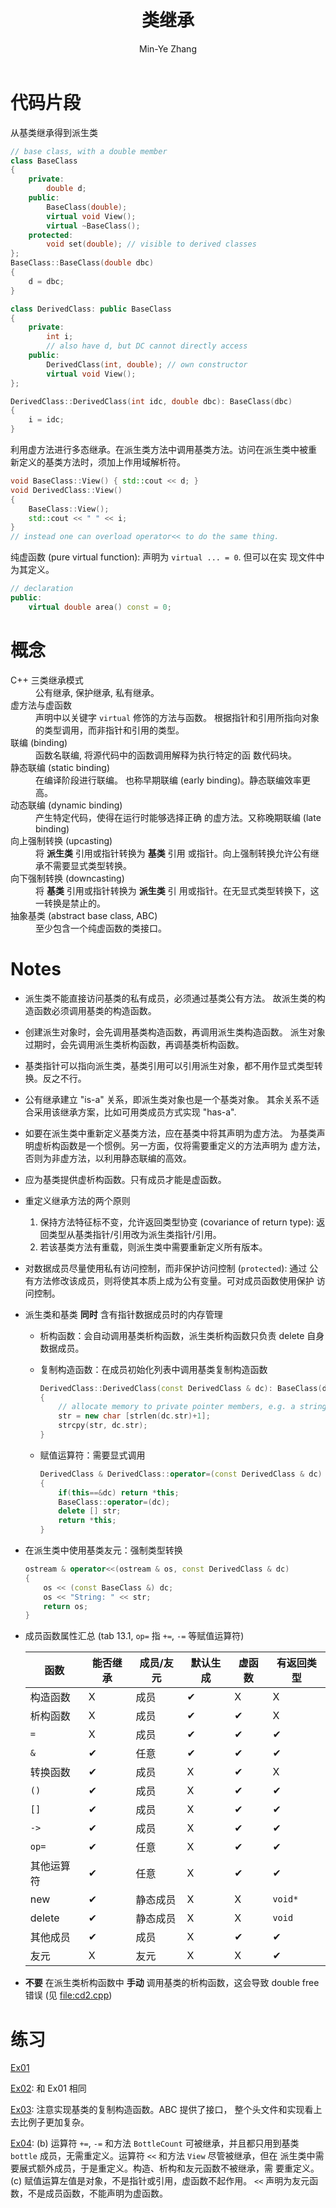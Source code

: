 #+title: 类继承
#+created: [2022-03-21 Mon 21:42]
#+author: Min-Ye Zhang

* 代码片段
从基类继承得到派生类
#+begin_src cpp :eval never
// base class, with a double member
class BaseClass
{
    private:
        double d;
    public:
        BaseClass(double);
        virtual void View();
        virtual ~BaseClass();
    protected:
        void set(double); // visible to derived classes
};
BaseClass::BaseClass(double dbc)
{
    d = dbc;
}

class DerivedClass: public BaseClass
{
    private:
        int i;
        // also have d, but DC cannot directly access
    public:
        DerivedClass(int, double); // own constructor
        virtual void View();
};

DerivedClass::DerivedClass(int idc, double dbc): BaseClass(dbc)
{
    i = idc;
}
#+end_src

利用虚方法进行多态继承。在派生类方法中调用基类方法。访问在派生类中被重
新定义的基类方法时，须加上作用域解析符。
#+begin_src cpp :eval never
void BaseClass::View() { std::cout << d; }
void DerivedClass::View()
{
    BaseClass::View();
    std::cout << " " << i;
}
// instead one can overload operator<< to do the same thing.
#+end_src

纯虚函数 (pure virtual function): 声明为 ~virtual ... = 0~. 但可以在实
现文件中为其定义。
#+begin_src cpp :eval never
// declaration
public:
    virtual double area() const = 0;
#+end_src

* 概念
- C++ 三类继承模式 :: 公有继承, 保护继承, 私有继承。
- 虚方法与虚函数 :: 声明中以关键字 ~virtual~ 修饰的方法与函数。
  根据指针和引用所指向对象的类型调用，而非指针和引用的类型。
- 联编 (binding) :: 函数名联编, 将源代码中的函数调用解释为执行特定的函
  数代码块。
- 静态联编 (static binding) :: 在编译阶段进行联编。
  也称早期联编 (early binding)。静态联编效率更高。
- 动态联编 (dynamic binding) :: 产生特定代码，使得在运行时能够选择正确
  的虚方法。又称晚期联编 (late binding)
- 向上强制转换 (upcasting) :: 将 *派生类* 引用或指针转换为 *基类* 引用
  或指针。向上强制转换允许公有继承不需要显式类型转换。
- 向下强制转换 (downcasting) :: 将 *基类* 引用或指针转换为 *派生类* 引
  用或指针。在无显式类型转换下，这一转换是禁止的。
- 抽象基类 (abstract base class, ABC) :: 至少包含一个纯虚函数的类接口。

* Notes
- 派生类不能直接访问基类的私有成员，必须通过基类公有方法。
  故派生类的构造函数必须调用基类的构造函数。
- 创建派生对象时，会先调用基类构造函数，再调用派生类构造函数。
  派生对象过期时，会先调用派生类析构函数，再调基类析构函数。
- 基类指针可以指向派生类，基类引用可以引用派生对象，都不用作显式类型转
  换。反之不行。
- 公有继承建立 "is-a" 关系，即派生类对象也是一个基类对象。
  其余关系不适合采用该继承方案，比如可用类成员方式实现 "has-a".
- 如要在派生类中重新定义基类方法，应在基类中将其声明为虚方法。
  为基类声明虚析构函数是一个惯例。另一方面，仅将需要重定义的方法声明为
  虚方法，否则为非虚方法，以利用静态联编的高效。
- 应为基类提供虚析构函数。只有成员才能是虚函数。
- 重定义继承方法的两个原则
  1. 保持方法特征标不变，允许返回类型协变 (covariance of return type):
     返回类型从基类指针/引用改为派生类指针/引用。
  2. 若该基类方法有重载，则派生类中需要重新定义所有版本。
- 对数据成员尽量使用私有访问控制，而非保护访问控制 (~protected~): 通过
  公有方法修改该成员，则将使其本质上成为公有变量。可对成员函数使用保护
  访问控制。
- 派生类和基类 *同时* 含有指针数据成员时的内存管理
  - 析构函数：会自动调用基类析构函数，派生类析构函数只负责 delete 自身
    数据成员。
  - 复制构造函数：在成员初始化列表中调用基类复制构造函数
    #+begin_src cpp :eval never
    DerivedClass::DerivedClass(const DerivedClass & dc): BaseClass(dc)
    {
        // allocate memory to private pointer members, e.g. a string
        str = new char [strlen(dc.str)+1];
        strcpy(str, dc.str);
    }
    #+end_src
  - 赋值运算符：需要显式调用
    #+begin_src cpp :eval never
    DerivedClass & DerivedClass::operator=(const DerivedClass & dc)
    {
        if(this==&dc) return *this;
        BaseClass::operator=(dc);
        delete [] str;
        return *this;
    }
    #+end_src
- 在派生类中使用基类友元：强制类型转换
  #+begin_src cpp :eval never
  ostream & operator<<(ostream & os, const DerivedClass & dc)
  {
      os << (const BaseClass &) dc;
      os << "String: " << str;
      return os;
  }
  #+end_src
- 成员函数属性汇总 (tab 13.1, ~op=~ 指 ~+=~, ~-=~ 等赋值运算符)
  | 函数       | 能否继承 | 成员/友元 | 默认生成 | 虚函数 | 有返回类型 |
  |------------+----------+-----------+----------+--------+------------|
  | 构造函数   | X        | 成员      | ✔        | X      | X          |
  | 析构函数   | X        | 成员      | ✔        | ✔      | X          |
  | ~=~        | X        | 成员      | ✔        | ✔      | ✔          |
  | ~&~        | ✔        | 任意      | ✔        | ✔      | ✔          |
  | 转换函数   | ✔        | 成员      | X        | ✔      | X          |
  | ~()~       | ✔        | 成员      | X        | ✔      | ✔          |
  | ~[]~       | ✔        | 成员      | X        | ✔      | ✔          |
  | ~->~       | ✔        | 成员      | X        | ✔      | ✔          |
  | ~op=~      | ✔        | 任意      | X        | ✔      | ✔          |
  | 其他运算符 | ✔        | 任意      | X        | ✔      | ✔          |
  | new        | ✔        | 静态成员  | X        | X      | ~void*~    |
  | delete     | ✔        | 静态成员  | X        | X      | ~void~     |
  | 其他成员   | ✔        | 成员      | X        | ✔      | ✔          |
  | 友元       | X        | 友元      | X        | X      | ✔          |
- *不要* 在派生类析构函数中 *手动* 调用基类的析构函数，这会导致 double
  free 错误 (见 [[file:cd2.cpp]])

* 练习
[[file:ex01.cpp][Ex01]]
[[file:images/ex01.png]]

[[file:ex02.cpp][Ex02]]: 和 Ex01 相同
[[file:images/ex02.png]]

[[file:ex03.cpp][Ex03]]: 注意实现基类的复制构造函数。ABC 提供了接口，
整个头文件和实现看上去比例子更加复杂。
[[file:images/ex03.png]]

[[file:ex04.cpp][Ex04]]:
(b) 运算符 ~+=~, ~-=~ 和方法 ~BottleCount~ 可被继承，并且都只用到基类
~bottle~ 成员，无需重定义。运算符 ~<<~ 和方法 ~View~ 尽管被继承，但在
派生类中需要展式额外成员，于是重定义。构造、析构和友元函数不被继承，需
要重定义。
(c) 赋值运算左值是对象，不是指针或引用，虚函数不起作用。
~<<~ 声明为友元函数，不是成员函数，不能声明为虚函数。
[[file:images/ex04.png]]
